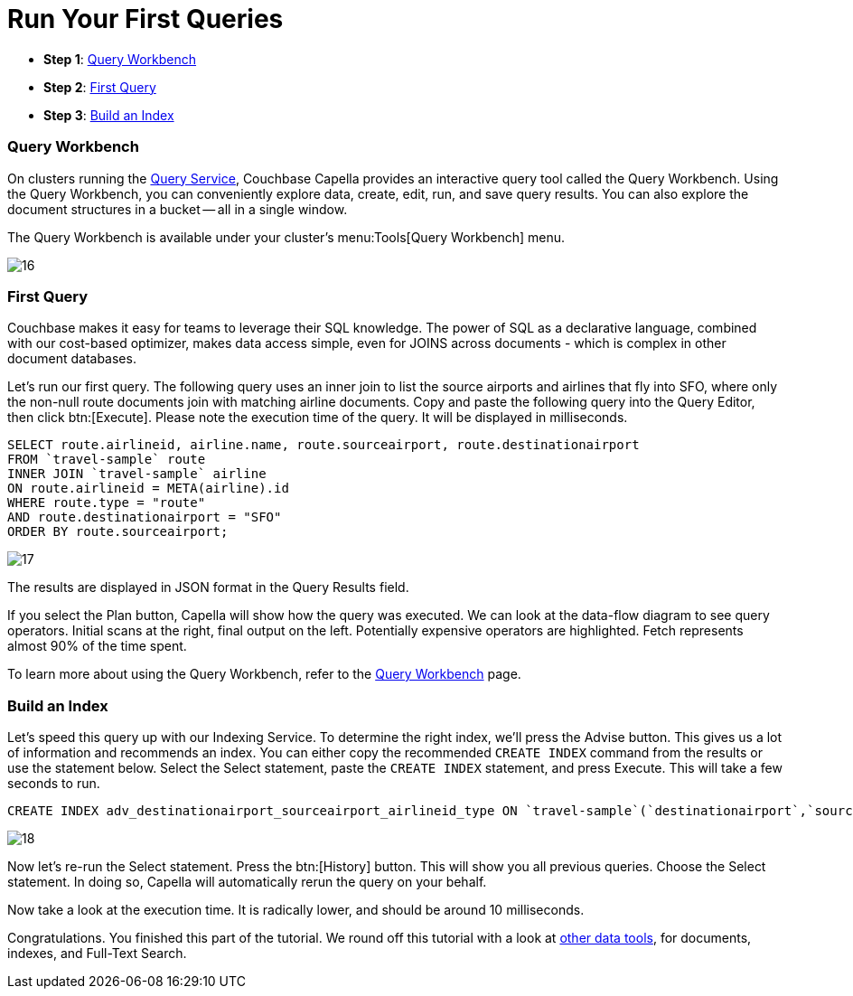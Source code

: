 = Run Your First Queries
:imagesdir: ../assets/images
:tabs:

* *Step 1*: <<#query-workbench>>
* *Step 2*: <<#first-query>>
* *Step 3*: <<#index>>


[#query-workbench]
=== Query Workbench

On clusters running the xref:cloud:clusters:query-service/query-service.adoc[Query Service], Couchbase Capella provides an interactive query tool called the Query Workbench. 
Using the Query Workbench, you can conveniently explore data, create, edit, run, and save query results.
You can also explore the document structures in a bucket — all in a single window.

The Query Workbench is available under your cluster’s menu:Tools[Query Workbench] menu.

image::run-first-queries/16.png[]


[#first-query]
=== First Query

Couchbase makes it easy for teams to leverage their SQL knowledge. 
The power of SQL as a declarative language, combined with our cost-based optimizer, makes data access simple, even for JOINS across documents - which is complex in other document databases.

Let’s run our first query. 
The following query uses an inner join to list the source airports and airlines that fly into SFO, where only the non-null route documents join with matching airline documents. 
Copy and paste the following query into the Query Editor, then click btn:[Execute]. 
Please note the execution time of the query. 
It will be displayed in milliseconds.

[source,n1ql]
----
SELECT route.airlineid, airline.name, route.sourceairport, route.destinationairport
FROM `travel-sample` route
INNER JOIN `travel-sample` airline
ON route.airlineid = META(airline).id
WHERE route.type = "route"
AND route.destinationairport = "SFO"
ORDER BY route.sourceairport;
----

image::run-first-queries/17.png[]

The results are displayed in JSON format in the Query Results field.

If you select the Plan button, Capella will show how the query was executed. 
We can look at the data-flow diagram to see query operators. 
Initial scans at the right, final output on the left.
Potentially expensive operators are highlighted. 
Fetch represents almost 90% of the time spent.

To learn more about using the Query Workbench, refer to the xref:cloud:clusters:query-service/query-workbench.adoc[Query Workbench] page.


[#index]
=== Build an Index

Let’s speed this query up with our Indexing Service.
To determine the right index, we’ll press the Advise button.
This gives us a lot of information and recommends an index.
You can either copy the recommended `CREATE INDEX` command from the results or use the statement below. 
Select the Select statement, paste the `CREATE INDEX` statement, and press Execute. 
This will take a few seconds to run. 

[source,n1ql]
----
CREATE INDEX adv_destinationairport_sourceairport_airlineid_type ON `travel-sample`(`destinationairport`,`sourceairport`,`airlineid`) WHERE `type` = 'route'
----

image::run-first-queries/18.png[]


Now let’s re-run the Select statement. 
Press the btn:[History]  button. 
This will show you all previous queries. 
Choose the Select statement. 
In doing so, Capella will automatically rerun the query on your behalf. 

Now take a look at the execution time. 
It is radically lower, and should be around 10 milliseconds.

Congratulations. 
You finished this part of the tutorial. 
We round off this tutorial with a look at xref:other-data-tools.adoc[other data tools], for documents, indexes, and Full-Text Search.
